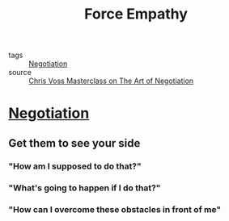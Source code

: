 #+TITLE: Force Empathy
#+TAGS: skills, negotiation

- tags :: [[file:20200404044821-negotiation.org][Negotiation]]
- source :: [[https://www.masterclass.com/classes/chris-voss-teaches-the-art-of-negotiation][Chris Voss Masterclass on The Art of Negotiation]]

* [[file:20200404044821-negotiation.org][Negotiation]]
** Get them to see your side
*** "How am I supposed to do that?"
*** "What's going to happen if I do that?"
*** "How can I overcome these obstacles in front of me"
